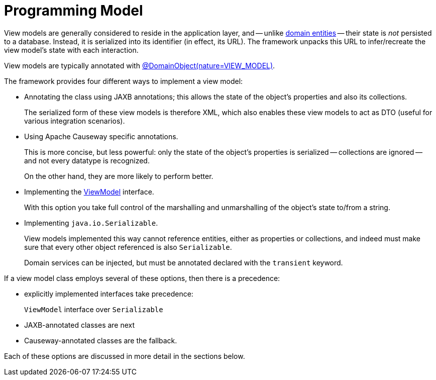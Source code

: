 [[programming-model]]
= Programming Model

:Notice: Licensed to the Apache Software Foundation (ASF) under one or more contributor license agreements. See the NOTICE file distributed with this work for additional information regarding copyright ownership. The ASF licenses this file to you under the Apache License, Version 2.0 (the "License"); you may not use this file except in compliance with the License. You may obtain a copy of the License at. http://www.apache.org/licenses/LICENSE-2.0 . Unless required by applicable law or agreed to in writing, software distributed under the License is distributed on an "AS IS" BASIS, WITHOUT WARRANTIES OR  CONDITIONS OF ANY KIND, either express or implied. See the License for the specific language governing permissions and limitations under the License.
:page-partial:


View models are generally considered to reside in the application layer, and -- unlike xref:domain-entities.adoc[domain entities] -- their state is _not_ persisted to a database.
Instead, it is serialized into its identifier (in effect, its URL).
The framework unpacks this URL to infer/recreate the view model's state with each interaction.

View models are typically annotated with xref:refguide:applib:index/annotation/DomainObject.adoc[@DomainObject(nature=VIEW_MODEL)].

The framework provides four different ways to implement a view model:

* Annotating the class using JAXB annotations; this allows the state of the object's properties and also its collections.
+
The serialized form of these view models is therefore XML, which also enables these view models to act as DTO (useful for various integration scenarios).

* Using Apache Causeway specific annotations.
+
This is more concise, but less powerful: only the state of the object's properties is serialized -- collections are ignored -- and not every datatype is recognized.
+
On the other hand, they are more likely to perform better.

* Implementing the xref:refguide:applib:index/ViewModel.adoc[ViewModel] interface.
+
With this option you take full control of the marshalling and unmarshalling of the object's state to/from a string.

* Implementing `java.io.Serializable`.
+
View models implemented this way cannot reference entities, either as properties or collections, and indeed must make sure that every other object referenced is also `Serializable`.
+
Domain services can be injected, but must be annotated declared with the `transient` keyword.

If a view model class employs several of these options, then there is a precedence:

* explicitly implemented interfaces take precedence:
+
`ViewModel` interface over `Serializable`
* JAXB-annotated classes are next
* Causeway-annotated classes are the fallback.

Each of these options are discussed in more detail in the sections below.
